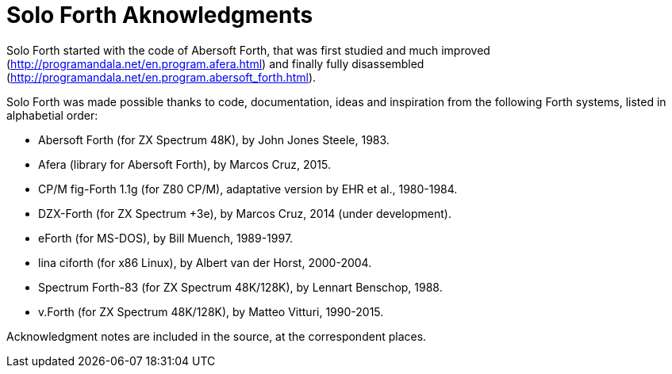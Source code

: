 = Solo Forth Aknowledgments

Solo Forth started with the code of Abersoft Forth, that was
first studied and much improved
(http://programandala.net/en.program.afera.html) and finally
fully disassembled
(http://programandala.net/en.program.abersoft_forth.html).

Solo Forth was made possible thanks to code, documentation,
ideas and inspiration from the following Forth systems,
listed in alphabetial order:

- Abersoft Forth (for ZX Spectrum 48K), by John Jones Steele, 1983.
- Afera (library for Abersoft Forth), by Marcos Cruz, 2015.
- CP/M fig-Forth 1.1g (for Z80 CP/M), adaptative version by EHR et
  al., 1980-1984.
- DZX-Forth (for ZX Spectrum +3e), by Marcos Cruz, 2014 (under
  development).
- eForth (for MS-DOS), by Bill Muench, 1989-1997.
- lina ciforth (for x86 Linux), by Albert van der Horst, 2000-2004.
- Spectrum Forth-83 (for ZX Spectrum 48K/128K), by Lennart Benschop,
  1988.
- v.Forth (for ZX Spectrum 48K/128K), by Matteo Vitturi, 1990-2015.

Acknowledgment notes are included in the source, at the correspondent
places.
